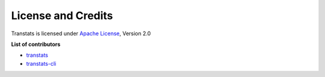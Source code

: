 License and Credits
===================

Transtats is licensed under `Apache License <http://www.apache.org/licenses/LICENSE-2.0>`_, Version 2.0

**List of contributors**

- `transtats <https://github.com/transtats/transtats/graphs/contributors>`_

- `transtats-cli <https://github.com/transtats/transtats-cli/graphs/contributors>`_
